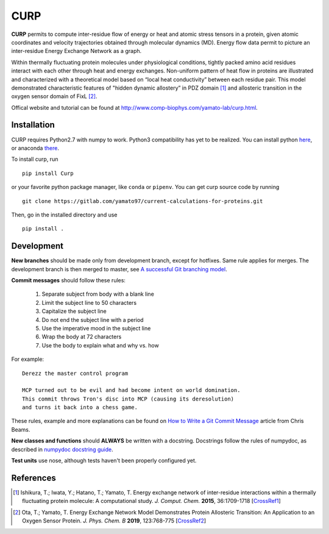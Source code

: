 CURP
====

**CURP** permits to compute inter-residue flow of energy or heat and atomic 
stress tensors in a protein, given atomic coordinates and velocity trajectories
obtained through molecular dynamics (MD). Energy flow data permit to picture an
inter-residue Energy Exchange Network as a graph.

Within thermally fluctuating protein molecules under physiological conditions,
tightly packed amino acid residues interact with each other through heat and
energy exchanges. Non-uniform pattern of heat flow in proteins are illustrated
and characterized with a theoretical model based on “local heat conductivity”
between each residue pair. This model demonstrated characteristic features of
"hidden dynamic allostery” in PDZ domain [1]_ and allosteric transition in the
oxygen sensor domain of FixL [2]_.

Offical website and tutorial can be found at 
`<http://www.comp-biophys.com/yamato-lab/curp.html>`_.

Installation
------------

CURP requires Python2.7 with numpy to work. Python3 compatibility has yet to be
realized.
You can install python here_, or anaconda there_.

.. _here: https://www.python.org/downloads/release/python-2716/
.. _there: https://www.anaconda.com/distribution/

To install curp, run ::

    pip install Curp

or your favorite python package manager, like ``conda`` or ``pipenv``.
You can get curp source code by running ::

    git clone https://gitlab.com/yamato97/current-calculations-for-proteins.git

Then, go in the installed directory and use ::

    pip install .

Development
-----------

**New branches** should be made only from development branch, except for
hotfixes. Same rule applies for merges. The development branch is then merged to
master, see `A successful Git branching model`_.

**Commit messages** should follow these rules:

    1. Separate subject from body with a blank line
    2. Limit the subject line to 50 characters
    3. Capitalize the subject line
    4. Do not end the subject line with a period
    5. Use the imperative mood in the subject line
    6. Wrap the body at 72 characters
    7. Use the body to explain what and why vs. how

For example::

    Derezz the master control program

    MCP turned out to be evil and had become intent on world domination.
    This commit throws Tron's disc into MCP (causing its deresolution)
    and turns it back into a chess game.

These rules, example and more explanations can be found on `How to Write a Git
Commit Message`_ article from Chris Beams.

**New classes and functions** should **ALWAYS** be written with a docstring.
Docstrings follow the rules of numpydoc, as described in `numpydoc docstring
guide`_.

**Test units** use nose, although tests haven't been properly configured yet.

References
----------

.. [1] Ishikura, T.; Iwata, Y.; Hatano, T.; Yamato, T. Energy exchange network of inter-residue interactions within a thermally fluctuating protein molecule: A computational study. *J. Comput. Chem.* **2015**, 36:1709-1718
    [CrossRef1_]

.. _CrossRef1: https://doi.org/10.1002/jcc.23989

.. [2] Ota, T.; Yamato, T. Energy Exchange Network Model Demonstrates Protein Allosteric Transition: An Application to an Oxygen Sensor Protein. *J. Phys. Chem. B* **2019**, 123:768-775
    [CrossRef2_]

.. _CrossRef2: https://doi.org/10.1021/acs.jpcb.8b10489

.. _A successful Git branching model: https://nvie.com/posts/a-successful-git-branching-model/
.. _How to Write a Git Commit Message: https://chris.beams.io/posts/git-commit/ 
.. _numpydoc docstring guide: https://numpydoc.readthedocs.io/en/latest/format.html
